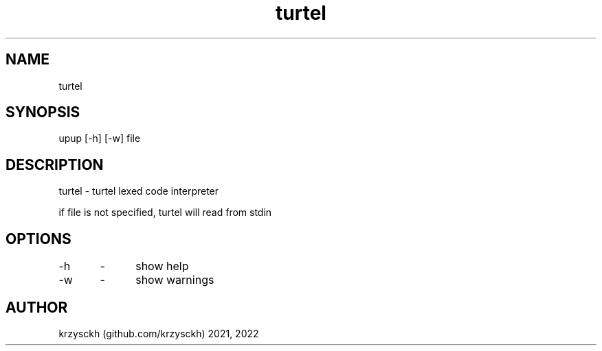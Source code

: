 .TH "turtel" "1"
.SH "NAME"
turtel
.SH "SYNOPSIS"
upup [-h] [-w] file
.SH "DESCRIPTION"
turtel - turtel lexed code interpreter
.PP
if file is not specified, turtel will read from stdin
.SH "OPTIONS"
-h 	\- 	show help
.PP
-w 	\- 	show warnings
.SH "AUTHOR"
krzysckh (github.com/krzysckh) 2021, 2022
